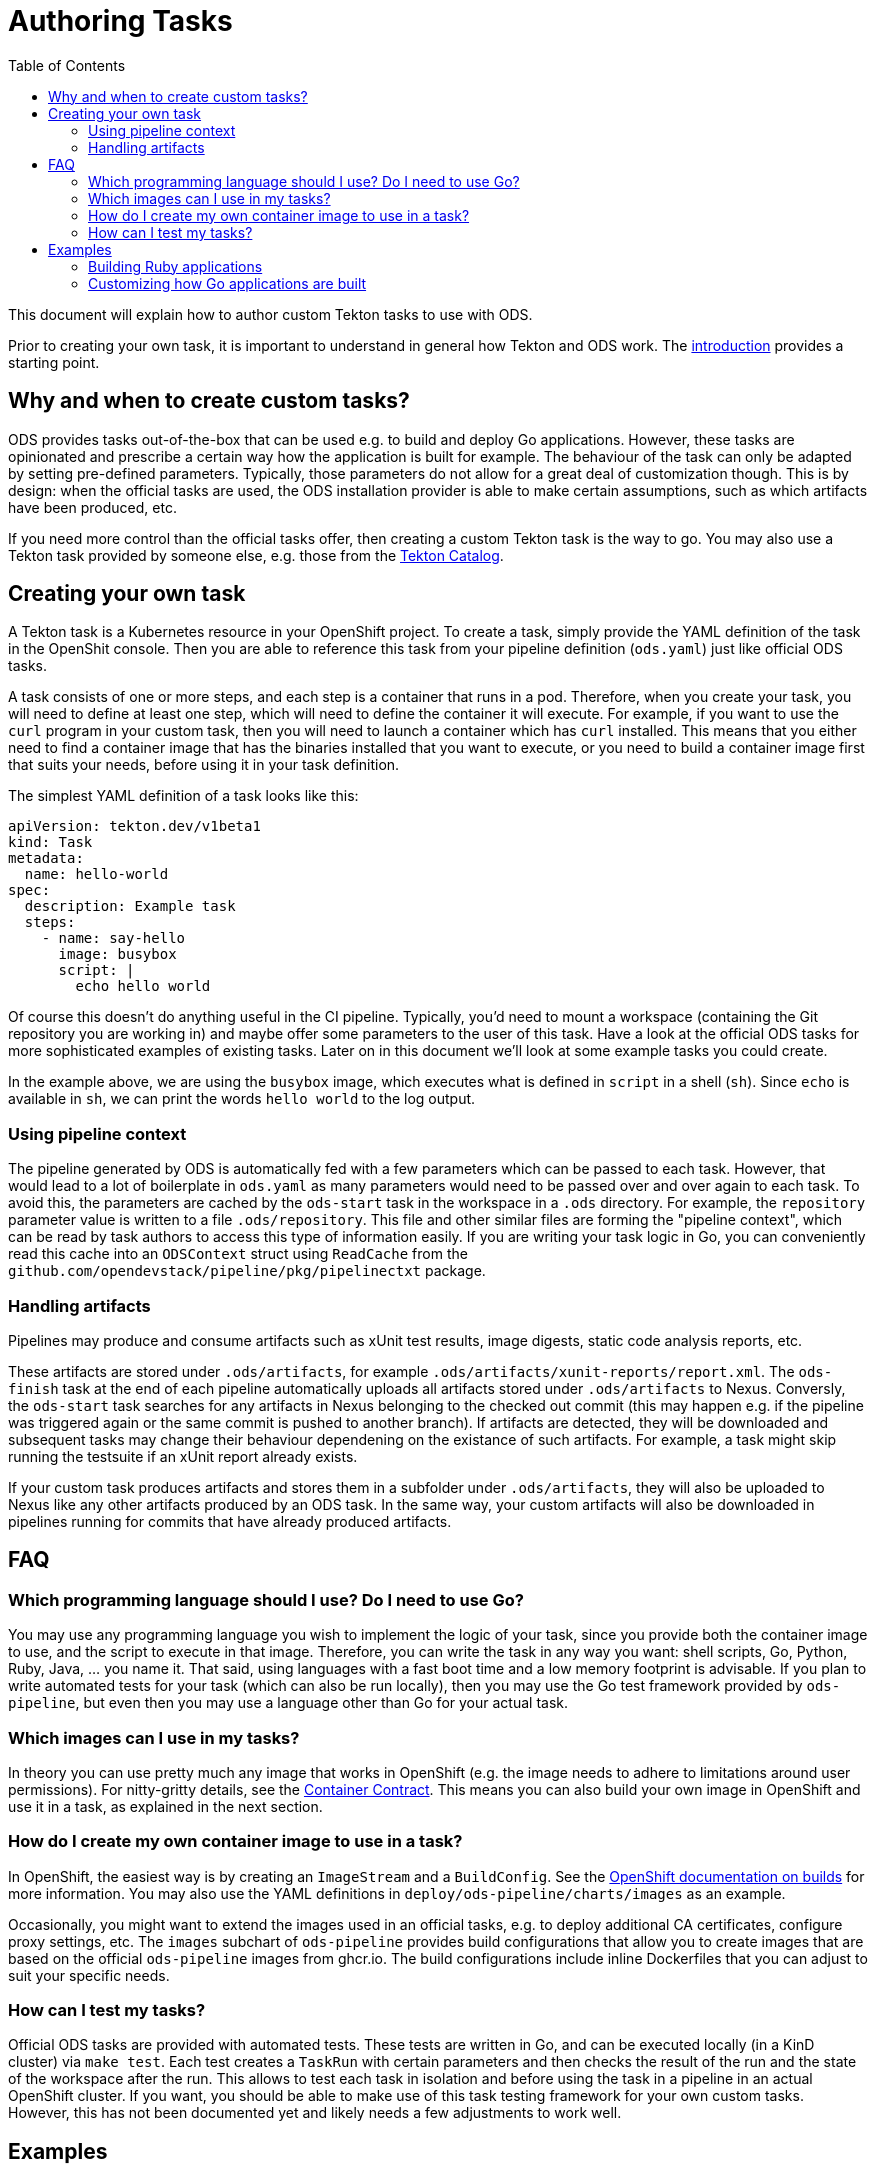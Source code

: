 :toc:

= Authoring Tasks

This document will explain how to author custom Tekton tasks to use with ODS.

Prior to creating your own task, it is important to understand in general how Tekton and ODS work. The link:introduction.adoc[introduction] provides a starting point.

== Why and when to create custom tasks?

ODS provides tasks out-of-the-box that can be used e.g. to build and deploy Go applications. However, these tasks are opinionated and prescribe a certain way how the application is built for example. The behaviour of the task can only be adapted by setting pre-defined parameters. Typically, those parameters do not allow for a great deal of customization though. This is by design: when the official tasks are used, the ODS installation provider is able to make certain assumptions, such as which artifacts have been produced, etc.

If you need more control than the official tasks offer, then creating a custom Tekton task is the way to go. You may also use a Tekton task provided by someone else, e.g. those from the link:https://github.com/tektoncd/catalog[Tekton Catalog].

== Creating your own task

A Tekton task is a Kubernetes resource in your OpenShift project. To create a task, simply provide the YAML definition of the task in the OpenShit console. Then you are able to reference this task from your pipeline definition (`ods.yaml`) just like official ODS tasks.

A task consists of one or more steps, and each step is a container that runs in a pod. Therefore, when you create your task, you will need to define at least one step, which will need to define the container it will execute. For example, if you want to use the `curl` program in your custom task, then you will need to launch a container which has `curl` installed. This means that you either need to find a container image that has the binaries installed that you want to execute, or you need to build a container image first that suits your needs, before using it in your task definition.

The simplest YAML definition of a task looks like this:

[source]
----
apiVersion: tekton.dev/v1beta1
kind: Task
metadata:
  name: hello-world
spec:
  description: Example task
  steps:
    - name: say-hello
      image: busybox
      script: |
        echo hello world
----

Of course this doesn't do anything useful in the CI pipeline. Typically, you'd need to mount a workspace (containing the Git repository you are working in) and maybe offer some parameters to the user of this task. Have a look at the official ODS tasks for more sophisticated examples of existing tasks. Later on in this document we'll look at some example tasks you could create.

In the example above, we are using the `busybox` image, which executes what is defined in `script` in a shell (`sh`). Since `echo` is available in `sh`, we can print the words `hello world` to the log output.

=== Using pipeline context

The pipeline generated by ODS is automatically fed with a few parameters which can be passed to each task. However, that would lead to a lot of boilerplate in `ods.yaml` as many parameters would need to be passed over and over again to each task. To avoid this, the parameters are cached by the `ods-start` task in the workspace in a `.ods` directory. For example, the `repository` parameter value is written to a file `.ods/repository`. This file and other similar files are forming the "pipeline context", which can be read by task authors to access this type of information easily. If you are writing your task logic in Go, you can conveniently read this cache into an `ODSContext` struct using `ReadCache` from the `github.com/opendevstack/pipeline/pkg/pipelinectxt` package.

=== Handling artifacts

Pipelines may produce and consume artifacts such as xUnit test results, image digests, static code analysis reports, etc.

These artifacts are stored under `.ods/artifacts`, for example `.ods/artifacts/xunit-reports/report.xml`. The `ods-finish` task at the end of each pipeline automatically uploads all artifacts stored under `.ods/artifacts` to Nexus. Conversly, the `ods-start` task searches for any artifacts in Nexus belonging to the checked out commit (this may happen e.g. if the pipeline was triggered again or the same commit is pushed to another branch). If artifacts are detected, they will be downloaded and subsequent tasks may change their behaviour dependening on the existance of such artifacts. For example, a task might skip running the testsuite if an xUnit report already exists.

If your custom task produces artifacts and stores them in a subfolder under `.ods/artifacts`, they will also be uploaded to Nexus like any other artifacts produced by an ODS task. In the same way, your custom artifacts will also be downloaded in pipelines running for commits that have already produced artifacts.


== FAQ

=== Which programming language should I use? Do I need to use Go?

You may use any programming language you wish to implement the logic of your task, since you provide both the container image to use, and the script to execute in that image. Therefore, you can write the task in any way you want: shell scripts, Go, Python, Ruby, Java, ... you name it. That said, using languages with a fast boot time and a low memory footprint is advisable. If you plan to write automated tests for your task (which can also be run locally), then you may use the Go test framework provided by `ods-pipeline`, but even then you may use a language other than Go for your actual task.

=== Which images can I use in my tasks?

In theory you can use pretty much any image that works in OpenShift (e.g. the image needs to adhere to limitations around user permissions). For nitty-gritty details, see the link:https://tekton.dev/docs/pipelines/container-contract/[Container Contract]. This means you can also build your own image in OpenShift and use it in a task, as explained in the next section.

=== How do I create my own container image to use in a task?

In OpenShift, the easiest way is by creating an `ImageStream` and a `BuildConfig`. See the link:https://docs.openshift.com/container-platform/latest/cicd/builds/understanding-image-builds.html[OpenShift documentation on builds] for more information. You may also use the YAML definitions in `deploy/ods-pipeline/charts/images` as an example.

Occasionally, you might want to extend the images used in an official tasks, e.g. to deploy additional CA certificates, configure proxy settings, etc. The `images` subchart of `ods-pipeline` provides build configurations that allow you to create images that are based on the official `ods-pipeline` images from ghcr.io. The build configurations include inline Dockerfiles that you can adjust to suit your specific needs.

=== How can I test my tasks?

Official ODS tasks are provided with automated tests. These tests are written in Go, and can be executed locally (in a KinD cluster) via `make test`. Each test creates a `TaskRun` with certain parameters and then checks the result of the run and the state of the workspace after the run. This allows to test each task in isolation and before using the task in a pipeline in an actual OpenShift cluster. If you want, you should be able to make use of this task testing framework for your own custom tasks. However, this has not been documented yet and likely needs a few adjustments to work well.

== Examples

=== Building Ruby applications

ODS does not offer a task to build Ruby applications at the moment. How would you create a task that builds a Ruby application in your OpenShift project?

For this example, we will consider a very basic application like this link:https://github.com/sclorg/s2i-ruby-container/tree/master/2.5/test/puma-test-app[puma-test-app]. The task to build such an application could look like this:

[source,yaml]
----
apiVersion: tekton.dev/v1beta1
kind: Task
metadata:
  name: build-ruby
spec:
  description: Ruby build task
  steps:
    - name: build-ruby
      image: 'registry.access.redhat.com/ubi8/ruby-25'
      script: |
        bundle install --path ./bundle
        # run tests
        # copy files to docker directory
        # etc
      workingDir: $(workspaces.source.path)
  workspaces:
    - name: source
----

This task uses the `registry.access.redhat.com/ubi8/ruby-25` image, but as explained above in the FAQ you can use other images as well.

Once you have created the task in your namespace (in the web console under "Pipelines > Tasks > Create Task"), it can be referenced from a repository in the `ods.yaml` file like this:
[source,yaml]
----
pipeline:
  tasks:
  - name: build-ruby
    taskRef:
      kind: Task
      name: build-ruby
    workspaces:
    - name: source
      workspace: shared-workspace
----

=== Customizing how Go applications are built

While ODS offers a task to build Go applications, that task is quite opinionated and does not offer a lot of control for you as a user. For example, it will lint your code with `golangci-lint` and you cannot disable this step. This is by design to allow the platform to make certain assumptions about software created by ODS tasks. However, imagine you have some legacy code that will not pass linting and you are unable to change this (quickly). How would you create a task that does not run the linter?

As a first step, locate the `ods-build-go` task in OpenShift ("Pipelines > Tasks  > ods-build-go-vX.X.X") and copy the YAML. Clean up the YAML to create a new `Task`, e.g. named `build-go`, in your own namespace. A simple task would look like this:

[source,yaml]
----
apiVersion: tekton.dev/v1beta1
kind: Task
metadata:
  name: build-go
spec:
  description: Custom Go (module) applications build task.
  steps:
    - name: build-go-binary
      image: '{{.Values.registry}}/ods/ods-go-toolset:v0.2.0'
      env:
        - name: HOME
          value: '/tekton/home'
      resources: {}
      script: |
        go build -o docker/app
      workingDir: $(workspaces.source.path)
  workspaces:
    - name: source
----

You might want to base the `script` on the build scripts provided by the official tasks. They are all located in link:https://github.com/opendevstack/ods-pipeline/tree/master/build/package/scripts[build/package/scripts].
